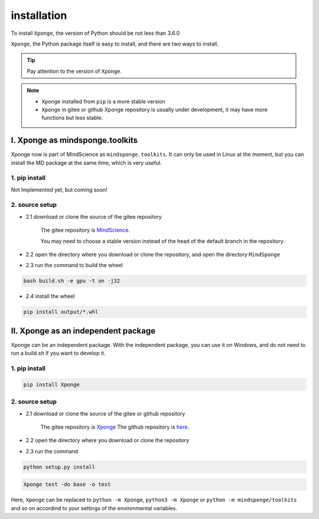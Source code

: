 installation
-------------

To install ``Xponge``, the version of Python should be not less than 3.6.0

``Xponge``, the Python package itself is easy to install, and there are two ways to install.

.. TIP::
    
    Pay attention to the version of ``Xponge``.

.. NOTE::

    - ``Xponge`` installed from ``pip`` is a more stable version
    - ``Xponge`` in gitee or github Xponge repository is usually under development, it may have more functions but less stable.

I. Xponge as mindsponge.toolkits
========================================

Xponge now is part of MindScience as ``mindsponge.toolkits``. It can only be used in Linux at the moment, but you can install the MD package at the same time, which is very useful.

1. pip install
############################

Not Implemented yet, but coming soon!

2. source setup
############################

- 2.1 download or clone the source of the gitee repository

    The gitee repository is `MindScience <https://gitee.com/mindspore/mindscience>`_.
    
    You may need to choose a stable version instead of the head of the default branch in the repository.

- 2.2 open the directory where you download or clone the repository, and open the directory ``MindSponge``

- 2.3 run the command to build the wheel

.. code-block:: bash

    bash build.sh -e gpu -t on -j32

- 2.4 install the wheel

.. code-block:: bash

    pip install output/*.whl

II. Xponge as an independent package
========================================

Xponge can be an independent package. With the independent package, you can use it on Windows, and do not need to run a build.sh if you want to develop it.

1. pip install
############################

.. code-block:: bash

    pip install Xponge

2. source setup
############################

- 2.1 download or clone the source of the gitee or github repository

    The gitee repository is `Xponge <https://gitee.com/gao_hyp_xyj_admin/xponge>`_
    The github repository is `here <https://github.com/xia-yijie/xponge>`_.
    
- 2.2 open the directory where you download or clone the repository

- 2.3 run the command

.. code-block:: bash

    python setup.py install

.. code-block:: bash

    Xponge test -do base -o test
    
Here, ``Xponge`` can be replaced to ``python -m Xponge``, ``python3 -m Xponge`` or ``python -m mindsponge/toolkits`` and so on accordind to your settings of the environmental variables.
